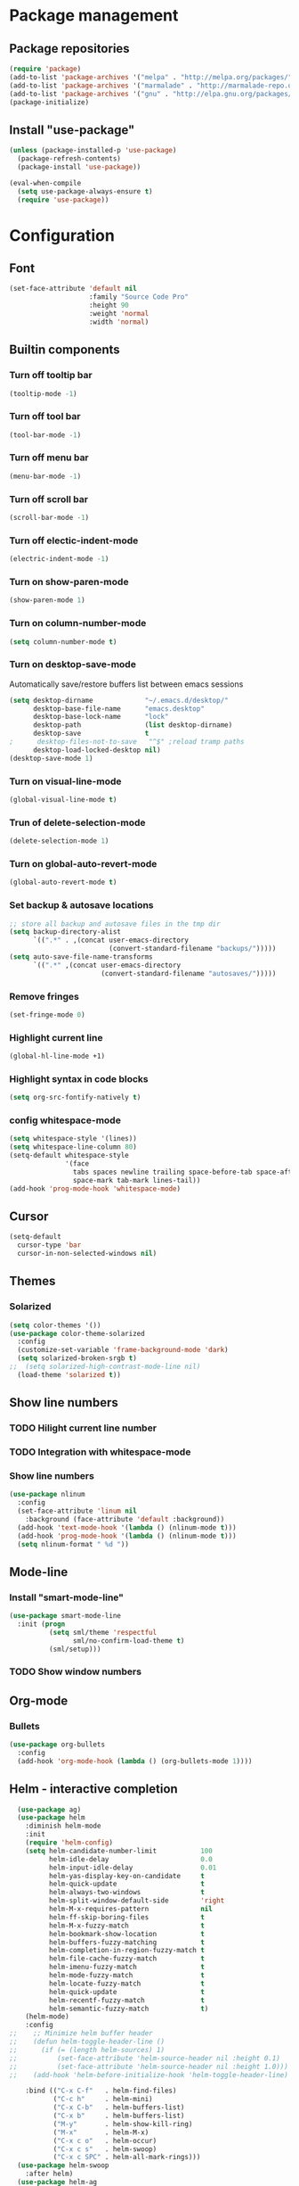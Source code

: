 * Package management
** Package repositories
#+BEGIN_SRC emacs-lisp
(require 'package)
(add-to-list 'package-archives '("melpa" . "http://melpa.org/packages/"))
(add-to-list 'package-archives '("marmalade" . "http://marmalade-repo.org/packages/"))
(add-to-list 'package-archives '("gnu" . "http://elpa.gnu.org/packages/"))
(package-initialize)
#+END_SRC

** Install "use-package"
#+BEGIN_SRC emacs-lisp
(unless (package-installed-p 'use-package)
  (package-refresh-contents)
  (package-install 'use-package))

(eval-when-compile
  (setq use-package-always-ensure t)
  (require 'use-package))
#+END_SRC

* Configuration
** Font
#+BEGIN_SRC emacs-lisp
(set-face-attribute 'default nil
                    :family "Source Code Pro"
                    :height 90
                    :weight 'normal
                    :width 'normal)
#+END_SRC

** Builtin components
*** Turn off tooltip bar
#+BEGIN_SRC emacs-lisp
(tooltip-mode -1)
#+END_SRC

*** Turn off tool bar
#+BEGIN_SRC emacs-lisp
(tool-bar-mode -1)
#+END_SRC

*** Turn off menu bar
#+BEGIN_SRC emacs-lisp
(menu-bar-mode -1)
#+END_SRC

*** Turn off scroll bar
#+BEGIN_SRC emacs-lisp
(scroll-bar-mode -1)
#+END_SRC

*** Turn off electic-indent-mode
#+BEGIN_SRC emacs-lisp
(electric-indent-mode -1)
#+END_SRC

*** Turn on show-paren-mode
#+BEGIN_SRC emacs-lisp
(show-paren-mode 1)
#+END_SRC

*** Turn on column-number-mode
#+BEGIN_SRC emacs-lisp
(setq column-number-mode t)
#+END_SRC

*** Turn on desktop-save-mode
Automatically save/restore buffers list between emacs sessions
#+BEGIN_SRC emacs-lisp
(setq desktop-dirname             "~/.emacs.d/desktop/"
      desktop-base-file-name      "emacs.desktop"
      desktop-base-lock-name      "lock"
      desktop-path                (list desktop-dirname)
      desktop-save                t
;      desktop-files-not-to-save   "^$" ;reload tramp paths
      desktop-load-locked-desktop nil)
(desktop-save-mode 1)
#+END_SRC

*** Turn on visual-line-mode
#+BEGIN_SRC emacs-lisp
(global-visual-line-mode t)
#+END_SRC

*** Trun of delete-selection-mode
#+BEGIN_SRC emacs-lisp
(delete-selection-mode 1)
#+END_SRC

*** Turn on global-auto-revert-mode
#+BEGIN_SRC emacs-lisp
(global-auto-revert-mode t)
#+END_SRC

*** Set backup & autosave locations
#+BEGIN_SRC emacs-lisp
;; store all backup and autosave files in the tmp dir
(setq backup-directory-alist
      `((".*" . ,(concat user-emacs-directory
                         (convert-standard-filename "backups/")))))
(setq auto-save-file-name-transforms
      `((".*" ,(concat user-emacs-directory
                       (convert-standard-filename "autosaves/")))))
#+END_SRC

*** Remove fringes
#+BEGIN_SRC emacs-lisp
(set-fringe-mode 0)
#+END_SRC

*** Highlight current line
#+BEGIN_SRC emacs-lisp
(global-hl-line-mode +1)
#+END_SRC

*** Highlight syntax in code blocks
#+BEGIN_SRC emacs-lisp
(setq org-src-fontify-natively t)
#+END_SRC

*** config whitespace-mode
#+BEGIN_SRC emacs-lisp
(setq whitespace-style '(lines))
(setq whitespace-line-column 80)
(setq-default whitespace-style
              '(face
                tabs spaces newline trailing space-before-tab space-after-tab
                space-mark tab-mark lines-tail))
(add-hook 'prog-mode-hook 'whitespace-mode)
#+END_SRC
** Cursor
#+BEGIN_SRC emacs-lisp
(setq-default
  cursor-type 'bar
  cursor-in-non-selected-windows nil) 
#+END_SRC

** Themes
*** Solarized
#+BEGIN_SRC emacs-lisp
(setq color-themes '())
(use-package color-theme-solarized
  :config
  (customize-set-variable 'frame-background-mode 'dark)
  (setq solarized-broken-srgb t)
;;  (setq solarized-high-contrast-mode-line nil)
  (load-theme 'solarized t))
#+END_SRC
    
** Show line numbers
*** TODO Hilight current line number
*** TODO Integration with whitespace-mode
*** Show line numbers
#+BEGIN_SRC emacs-lisp
(use-package nlinum
  :config
  (set-face-attribute 'linum nil 
    :background (face-attribute 'default :background))
  (add-hook 'text-mode-hook '(lambda () (nlinum-mode t)))
  (add-hook 'prog-mode-hook '(lambda () (nlinum-mode t)))
  (setq nlinum-format " %d "))
#+END_SRC

** Mode-line
*** Install "smart-mode-line"
#+BEGIN_SRC emacs-lisp
  (use-package smart-mode-line
    :init (progn
            (setq sml/theme 'respectful
                  sml/no-confirm-load-theme t)
            (sml/setup)))
#+END_SRC

*** TODO Show window numbers

** Org-mode
*** Bullets
#+BEGIN_SRC emacs-lisp
(use-package org-bullets
  :config
  (add-hook 'org-mode-hook (lambda () (org-bullets-mode 1))))
#+END_SRC
** Helm - interactive completion
#+BEGIN_SRC emacs-lisp
  (use-package ag)
  (use-package helm
    :diminish helm-mode
    :init
    (require 'helm-config)
    (setq helm-candidate-number-limit           100
          helm-idle-delay                       0.0
          helm-input-idle-delay                 0.01
          helm-yas-display-key-on-candidate     t
          helm-quick-update                     t
          helm-always-two-windows               t
          helm-split-window-default-side        'right
          helm-M-x-requires-pattern             nil
          helm-ff-skip-boring-files             t
          helm-M-x-fuzzy-match                  t
          helm-bookmark-show-location           t
          helm-buffers-fuzzy-matching           t
          helm-completion-in-region-fuzzy-match t
          helm-file-cache-fuzzy-match           t
          helm-imenu-fuzzy-match                t
          helm-mode-fuzzy-match                 t
          helm-locate-fuzzy-match               t 
          helm-quick-update                     t
          helm-recentf-fuzzy-match              t
          helm-semantic-fuzzy-match             t)
    (helm-mode)
    :config
;;    ;; Minimize helm buffer header
;;    (defun helm-toggle-header-line ()
;;      (if (= (length helm-sources) 1)
;;          (set-face-attribute 'helm-source-header nil :height 0.1)
;;          (set-face-attribute 'helm-source-header nil :height 1.0)))
;;    (add-hook 'helm-before-initialize-hook 'helm-toggle-header-line)

    :bind (("C-x C-f"   . helm-find-files)
           ("C-c h"     . helm-mini)
           ("C-x C-b"   . helm-buffers-list)
           ("C-x b"     . helm-buffers-list)
           ("M-y"       . helm-show-kill-ring)
           ("M-x"       . helm-M-x)
           ("C-x c o"   . helm-occur)
           ("C-x c s"   . helm-swoop)
           ("C-x c SPC" . helm-all-mark-rings)))
  (use-package helm-swoop
    :after helm)
  (use-package helm-ag
    :after helm ag)
  (use-package helm-projectile
    :after helm projectile
    :config
    (helm-projectile-on))
#+END_SRC
** Scroll
*** Smoth-scroll
#+BEGIN_SRC emacs-lisp
(use-package smooth-scroll
  :diminish smooth-scroll-mode
  :config
  (smooth-scroll-mode 1)
  (setq smooth-scroll/vscroll-step-size 5))
#+END_SRC
** Project management
*** projectile
#+BEGIN_SRC emacs-lisp
  (use-package projectile
    :diminish projectile-mode
    :config (projectile-global-mode t))
#+END_SRC

** Autocomplete
Install company mode. Enable it globaly. Add hook to enable autocompletion of ogr-mode keywords.
#+BEGIN_SRC emacs-lisp
(use-package company
  :diminish company-mode
  :init (global-company-mode 1))
;  :commands (company-complete company-mode))
(use-package company-c-headers
  :after company)
(use-package company-jedi
  :after company)
#+END_SRC

** Multiple cursors
#+BEGIN_SRC emacs-lisp
(use-package multiple-cursors
  :config
  ;; This is globally useful, so it goes under `C-x', and `m'
  ;; for "multiple-cursors" is easy to remember.
  (define-key ctl-x-map "\C-m" #'mc/mark-all-dwim)
  ;; Usually, both `C-x C-m' and `C-x RET' invoke the
  ;; `mule-keymap', but that's a waste of keys. Here we put it
  ;; _just_ under `C-x RET'.
  (define-key ctl-x-map (kbd "<return>") mule-keymap)
  
  ;; Remember `er/expand-region' is bound to M-2!
  (global-set-key (kbd "M-3") #'mc/mark-next-like-this)
  (global-set-key (kbd "M-4") #'mc/mark-previous-like-this)
  (define-prefix-command 'endless/mc-map)
  ;; C-x m is usually `compose-mail'. Bind it to something
  ;; else if you use this command.
  (define-key ctl-x-map "m" 'endless/mc-map)
  
  ;;; Really really nice!
  (define-key endless/mc-map "i" #'mc/insert-numbers)
  (define-key endless/mc-map "h" #'mc-hide-unmatched-lines-mode)
  (define-key endless/mc-map "a" #'mc/mark-all-like-this)
  
  ;;; Occasionally useful
  (define-key endless/mc-map "d" #'mc/mark-all-symbols-like-this-in-defun)
  (define-key endless/mc-map "r" #'mc/reverse-regions)
  (define-key endless/mc-map "s" #'mc/sort-regions)
  (define-key endless/mc-map "l" #'mc/edit-lines)
  (define-key endless/mc-map "\C-a" #'mc/edit-beginnings-of-lines)
  (define-key endless/mc-map "\C-e" #'mc/edit-ends-of-lines))
#+END_SRC

** Expand region
#+BEGIN_SRC emacs-lisp
(use-package expand-region
  :config
  (global-set-key (kbd "M-2") #'er/expand-region))
#+END_SRC
** Bindings
#+BEGIN_SRC emacs-lisp
  (global-set-key (kbd "C-?") 'help-command)
  (global-set-key (kbd "M-?") 'mark-paragraph)
  (global-set-key (kbd "C-h") 'delete-backward-char)
  (global-set-key (kbd "M-h") 'backward-kill-word)
#+END_SRC
** Autoupdate packages
#+BEGIN_SRC emacs-lisp
(use-package auto-package-update
  :config
  (auto-package-update-maybe))
#+END_SRC
** Languages settings
*** Python
#+BEGIN_SRC emacs-lisp
(add-hook 'python-mode-hook
      (lambda ()
        (setq indent-tabs-mode nil)
        (setq tab-width 4)
        (setq python-indent 4)))
#+END_SRC
** Slime
#+BEGIN_SRC emacs-lisp
(use-package slime
  :config
  (slime-setup)
  (setq inferior-lisp-program "sbcl"))
#+END_SRC
** Layout restore
#+BEGIN_SRC emacs-lisp
(use-package layout-restore)
#+END_SRC
